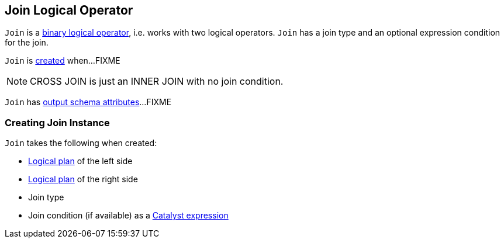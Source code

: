 == [[Join]] Join Logical Operator

`Join` is a link:spark-sql-LogicalPlan.adoc#BinaryNode[binary logical operator], i.e. works with two logical operators. `Join` has a join type and an optional expression condition for the join.

`Join` is <<creating-instance, created>> when...FIXME

NOTE: CROSS JOIN is just an INNER JOIN with no join condition.

[[output]]
`Join` has link:spark-sql-catalyst-QueryPlan.adoc#output[output schema attributes]...FIXME

=== [[creating-instance]] Creating Join Instance

`Join` takes the following when created:

* [[left]] link:spark-sql-LogicalPlan.adoc[Logical plan] of the left side
* [[right]] link:spark-sql-LogicalPlan.adoc[Logical plan] of the right side
* [[joinType]] Join type
* [[condition]] Join condition (if available) as a link:spark-sql-Expression.adoc[Catalyst expression]

